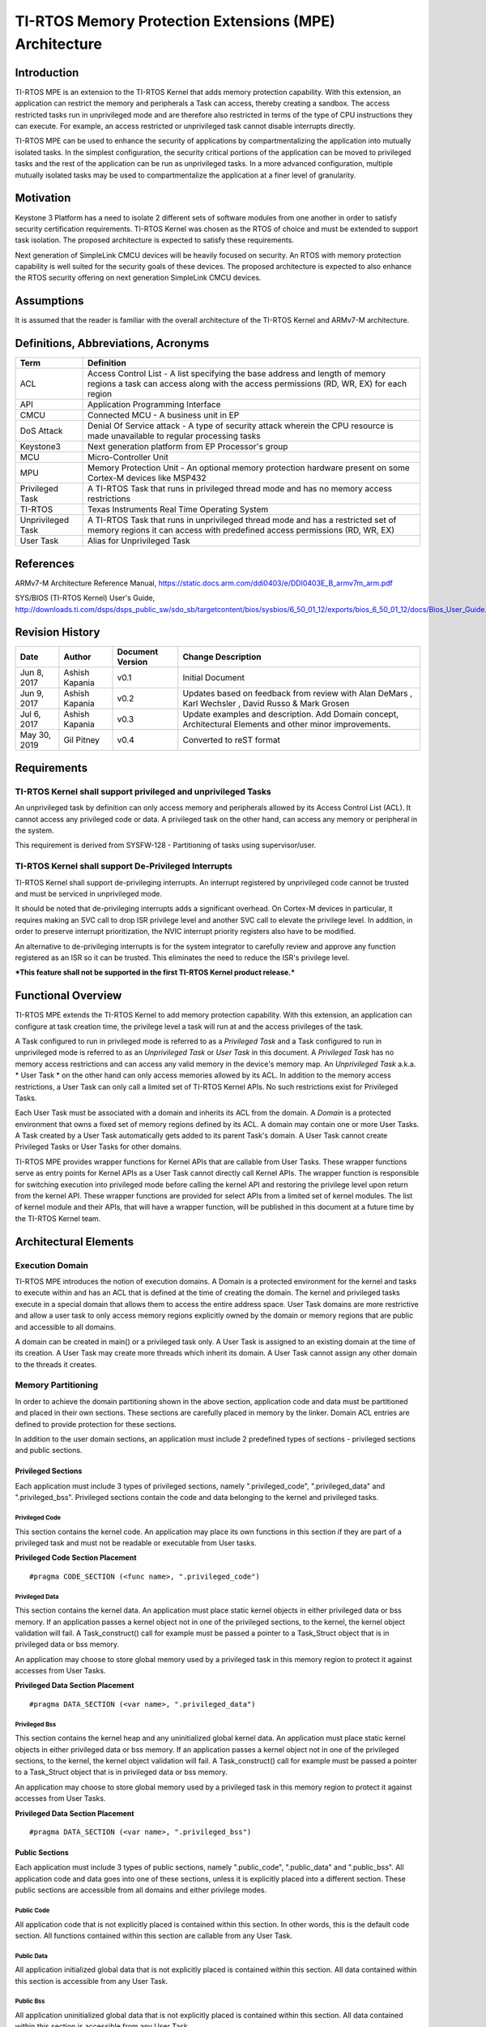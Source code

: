=========================================================
 TI-RTOS Memory Protection Extensions (MPE) Architecture
=========================================================

Introduction
============

TI-RTOS MPE is an extension to the TI-RTOS Kernel that adds memory
protection capability. With this extension, an application can restrict
the memory and peripherals a Task can access, thereby creating a
sandbox. The access restricted tasks run in unprivileged mode and are
therefore also restricted in terms of the type of CPU instructions they
can execute. For example, an access restricted or unprivileged task
cannot disable interrupts directly.

TI-RTOS MPE can be used to enhance the security of applications by
compartmentalizing the application into mutually isolated tasks. In the
simplest configuration, the security critical portions of the
application can be moved to privileged tasks and the rest of the
application can be run as unprivileged tasks. In a more advanced
configuration, multiple mutually isolated tasks may be used to
compartmentalize the application at a finer level of granularity.

Motivation
==========

Keystone 3 Platform has a need to isolate 2 different sets of software
modules from one another in order to satisfy security certification
requirements. TI-RTOS Kernel was chosen as the RTOS of choice and must
be extended to support task isolation. The proposed architecture is
expected to satisfy these requirements.

Next generation of SimpleLink CMCU devices will be heavily focused on
security. An RTOS with memory protection capability is well suited for
the security goals of these devices. The proposed architecture is
expected to also enhance the RTOS security offering on next generation
SimpleLink CMCU devices.

Assumptions
===========

It is assumed that the reader is familiar with the overall architecture
of the TI-RTOS Kernel and ARMv7-M architecture.

Definitions, Abbreviations, Acronyms
====================================

+-------------+------------------------------------------------------------------------+
| **Term**    | **Definition**                                                         |
+=============+========================================================================+
| ACL         |Access Control List - A list specifying the base address and length of  |
|             |memory regions a task can access along with the access permissions (RD, |
|             |WR, EX) for each region                                                 |
+-------------+------------------------------------------------------------------------+
| API         |Application Programming Interface                                       |
+-------------+------------------------------------------------------------------------+
| CMCU        |Connected MCU - A business unit in EP                                   |
+-------------+------------------------------------------------------------------------+
| DoS Attack  |Denial Of Service attack - A type of security attack wherein the CPU    |
|             |resource is made unavailable to regular processing tasks                |
|             |                                                                        |
+-------------+------------------------------------------------------------------------+
| Keystone3   |Next generation platform from EP Processor's group                      |
+-------------+------------------------------------------------------------------------+
| MCU         |Micro-Controller Unit                                                   |
+-------------+------------------------------------------------------------------------+
| MPU         |Memory Protection Unit - An optional memory protection hardware present |
|             |on some Cortex-M devices like MSP432                                    |
+-------------+------------------------------------------------------------------------+
| Privileged  |A TI-RTOS Task that runs in privileged thread mode and has no memory    |
| Task        |access restrictions                                                     |
+-------------+------------------------------------------------------------------------+
| TI-RTOS     |Texas Instruments Real Time Operating System                            |
+-------------+------------------------------------------------------------------------+
| Unprivileged|A TI-RTOS Task that runs in unprivileged thread mode and has a          |
| Task        |restricted set of memory regions it can access with predefined access   |
|             |permissions (RD, WR, EX)                                                |
+-------------+------------------------------------------------------------------------+
| User Task   |Alias for Unprivileged Task                                             |
+-------------+------------------------------------------------------------------------+

References
==========

ARMv7-M Architecture Reference
Manual, https://static.docs.arm.com/ddi0403/e/DDI0403E_B_armv7m_arm.pdf

SYS/BIOS (TI-RTOS Kernel) User's
Guide, http://downloads.ti.com/dsps/dsps_public_sw/sdo_sb/targetcontent/bios/sysbios/6_50_01_12/exports/bios_6_50_01_12/docs/Bios_User_Guide.pdf

Revision History
================

+---------------+------------------+------------------------+--------------------------------------------+
| **Date**      | **Author**       | **Document Version**   | **Change Description**                     |
+===============+==================+========================+============================================+
| Jun 8, 2017   |  Ashish Kapania  | v0.1                   | Initial Document                           |
+---------------+------------------+------------------------+--------------------------------------------+
| Jun 9, 2017   |  Ashish Kapania  | v0.2                   |Updates based on feedback from review with  |
|               |                  |                        |Alan DeMars , Karl Wechsler , David Russo & |
|               |                  |                        |Mark Grosen                                 |
+---------------+------------------+------------------------+--------------------------------------------+
| Jul 6, 2017   |  Ashish Kapania  | v0.3                   |Update examples and description. Add Domain |
|               |                  |                        |concept, Architectural Elements and other   |
|               |                  |                        |minor improvements.                         |
+---------------+------------------+------------------------+--------------------------------------------+
| May 30, 2019  |  Gil Pitney      | v0.4                   |Converted to reST format                    |
|               |                  |                        |                                            |
|               |                  |                        |                                            |
+---------------+------------------+------------------------+--------------------------------------------+

Requirements
============

TI-RTOS Kernel shall support privileged and unprivileged Tasks
--------------------------------------------------------------

An unprivileged task by definition can only access memory and
peripherals allowed by its Access Control List (ACL). It cannot access
any privileged code or data. A privileged task on the other hand, can
access any memory or peripheral in the system.

This requirement is derived from SYSFW-128 - Partitioning of tasks using
supervisor/user.

TI-RTOS Kernel shall support De-Privileged Interrupts
-----------------------------------------------------

TI-RTOS Kernel shall support de-privileging interrupts. An interrupt
registered by unprivileged code cannot be trusted and must be serviced
in unprivileged mode.

It should be noted that de-privileging interrupts adds a significant
overhead. On Cortex-M devices in particular, it requires making an SVC
call to drop ISR privilege level and another SVC call to elevate the
privilege level. In addition, in order to preserve interrupt
prioritization, the NVIC interrupt priority registers also have to be
modified.

An alternative to de-privileging interrupts is for the system integrator
to carefully review and approve any function registered as an ISR so it
can be trusted. This eliminates the need to reduce the ISR's privilege
level.

***This feature shall not be supported in the first TI-RTOS Kernel
product release.***

Functional Overview
===================

TI-RTOS MPE extends the TI-RTOS Kernel to add memory protection
capability. With this extension, an application can configure at task
creation time, the privilege level a task will run at and the access
privileges of the task.

A Task configured to run in privileged mode is referred to as a
*Privileged Task* and a Task configured to run in unprivileged mode is
referred to as an *Unprivileged Task* or *User Task* in this
document. A  *Privileged Task* has no memory access restrictions and
can access any valid memory in the device's memory map.
An  *Unprivileged Task* a.k.a. * User Task * on the other hand can
only access memories allowed by its ACL. In addition to the memory
access restrictions, a User Task can only call a limited set of TI-RTOS
Kernel APIs. No such restrictions exist for Privileged Tasks.

Each User Task must be associated with a domain and inherits its ACL
from the domain. A *Domain* is a protected environment that owns a fixed
set of memory regions defined by its ACL. A domain may contain one or
more User Tasks. A Task created by a User Task automatically gets added
to its parent Task's domain. A User Task cannot create Privileged Tasks
or User Tasks for other domains.

TI-RTOS MPE provides wrapper functions for Kernel APIs that are callable
from User Tasks. These wrapper functions serve as entry points for
Kernel APIs as a User Task cannot directly call Kernel APIs. The wrapper
function is responsible for switching execution into privileged mode
before calling the kernel API and restoring the privilege level upon
return from the kernel API. These wrapper functions are provided for
select APIs from a limited set of kernel modules. The list of kernel
module and their APIs, that will have a wrapper function, will be
published in this document at a future time by the TI-RTOS Kernel team.

.. image:: media/MPE_Overview.png
     :width: 80%
     :align: center
     :alt: MPE Overview

Architectural Elements
======================

.. Requirement
   | REQ_TAG(SYSBIOS-571), REQ_TAG(SYSBIOS-1009), REQ_TAG(SYSBIOS-1010), REQ_TAG(SYSBIOS-1011)
   | REQ_TAG(SYSBIOS-1012), REQ_TAG(SYSBIOS-1013), REQ_TAG(SYSBIOS-1014), REQ_TAG(SYSBIOS-1015)
   | REQ_TAG(SYSBIOS-1016), REQ_TAG(SYSBIOS-1017), REQ_TAG(SYSBIOS-1018),REQ_TAG(SYSBIOS-1019)


Execution Domain
----------------

TI-RTOS MPE introduces the notion of execution domains. A Domain is a
protected environment for the kernel and tasks to execute within and has
an ACL that is defined at the time of creating the domain. The kernel
and privileged tasks execute in a special domain that allows them to
access the entire address space. User Task domains are more restrictive
and allow a user task to only access memory regions explicitly owned by
the domain or memory regions that are public and accessible to all
domains.

A domain can be created in main() or a privileged task only. A User Task
is assigned to an existing domain at the time of its creation. A User
Task may create more threads which inherit its domain. A User Task
cannot assign any other domain to the threads it creates.

.. image:: media/MPE_Execution_Domains.png
     :width: 80%
     :align: center
     :alt: MPE Execution Domains

Memory Partitioning
-------------------

In order to achieve the domain partitioning shown in the above section,
application code and data must be partitioned and placed in their own
sections. These sections are carefully placed in memory by the linker.
Domain ACL entries are defined to provide protection for these sections.

In addition to the user domain sections, an application must include 2
predefined types of sections - privileged sections and public sections.

Privileged Sections
~~~~~~~~~~~~~~~~~~~

Each application must include 3 types of privileged sections, namely
".privileged\_code", ".privileged\_data" and ".privileged\_bss".
Privileged sections contain the code and data belonging to the kernel
and privileged tasks.

Privileged Code
^^^^^^^^^^^^^^^

This section contains the kernel code. An application may place its own
functions in this section if they are part of a privileged task and must
not be readable or executable from User tasks.

**Privileged Code Section Placement**

::

    #pragma CODE_SECTION (<func name>, ".privileged_code")

Privileged Data
^^^^^^^^^^^^^^^

This section contains the kernel data. An application must place static
kernel objects in either privileged data or bss memory. If an
application passes a kernel object not in one of the privileged
sections, to the kernel, the kernel object validation will fail. A
Task\_construct() call for example must be passed a pointer to a
Task\_Struct object that is in privileged data or bss memory.

An application may choose to store global memory used by a privileged
task in this memory region to protect it against accesses from User
Tasks.

**Privileged Data Section Placement**

::

    #pragma DATA_SECTION (<var name>, ".privileged_data")

Privileged Bss
^^^^^^^^^^^^^^

This section contains the kernel heap and any uninitialized global
kernel data. An application must place static kernel objects in either
privileged data or bss memory. If an application passes a kernel object
not in one of the privileged sections, to the kernel, the kernel object
validation will fail. A Task\_construct() call for example must be
passed a pointer to a Task\_Struct object that is in privileged data or
bss memory.

An application may choose to store global memory used by a privileged
task in this memory region to protect it against accesses from User
Tasks.

**Privileged Data Section Placement**

::

    #pragma DATA_SECTION (<var name>, ".privileged_bss")

Public Sections
~~~~~~~~~~~~~~~

Each application must include 3 types of public sections, namely
".public\_code", ".public\_data" and ".public\_bss". All application
code and data goes into one of these sections, unless it is explicitly
placed into a different section. These public sections are accessible
from all domains and either privilege modes.

Public Code
^^^^^^^^^^^

All application code that is not explicitly placed is contained within
this section. In other words, this is the default code section. All
functions contained within this section are callable from any User Task.

Public Data
^^^^^^^^^^^

All application initialized global data that is not explicitly placed is
contained within this section. All data contained within this section is
accessible from any User Task.

Public Bss
^^^^^^^^^^

All application uninitialized global data that is not explicitly placed
is contained within this section. All data contained within this section
is accessible from any User Task.

User Domain Sections
~~~~~~~~~~~~~~~~~~~~

A Domain can contain ACL entries to restrict access to its code and
data. For each such ACL entry, there needs to be a corresponding code
and/or data section defined. Names of these sections are not predefined
and left up to the application developer to choose.

For example, an application containing a domain with ACL entries for
code and data, could define sections ".domain1\_code" and
".domain1\_data", that contain the code and data specific to that
domain.

Heap
----

With TI-RTOS MPE, the default heap instance is treated as public and
placed in the the ".public\_bss" section. malloc() and free() calls
allocate memory from this heap. It should be noted that since
".public\_bss" is accessible by any task, critical information should
*not* be stored in this heap.

TI-RTOS MPE also provides a kernel heap that is placed in
".privileged\_bss" section. This heap is used to allocate kernel objects
when using dynamic create calls. Kernel heap size can be controlled
using "BIOS.privHeapSize" config param.

MPU Context
-----------

This section covers the programming of the memory protection hardware.
While the MPE architecture does not restrict what targets can be
supported, this document will focus only on Cortex-M memory protection.
Depending on the device, TI-RTOS kernel may use the ARM MPU or SoC
firewall for memory protection. The implementation details of the MPU
and SoC Firewall drivers are abstracted away by the MemProtect module.
The application as well as the core kernel modules interact with the
MemProtect module only. The MemProtect module internally interfaces with
a device specific MPU or Firewall module.

The MemProtect module supports dynamic creation of domains. The maximum
number of ACL entries each domain may contain is device specific and can
be determined using the "MemProtect\_MAX\_USER\_ACL\_ENTRIES" macro. The
domain ACL entries are translated into a memory protection hardware
specific format and stored. With the ARM MPU, each ACL entry is
translated into 2 register entries. All the User ACL MPU entries
together are referred to as the domain's MPU context. The domain MPU
context is switched on every task context switch (if previous and next
task's domains are different). In other words, part of the MPU is
reprogrammed.

In addition to dynamic MPU context, the MemProtect module is responsible
for initializing a static MPU context. The static MPU context is
composed of ACL entries for sections such as public code, public data,
public bss and kernel wrapper functions. These memory regions are marked
as accessible from User Tasks. The static MPU context is always mapped.
On MPU and Firewall based devices, it is programmed once during startup.
On MMU based devices, it is part of each domain's MMU table.

System Call (SVC) Interface
---------------------------

.. Requirement
   | REQ_TAG(SYSBIOS-569), REQ_TAG(SYSBIOS-1075), REQ_TAG(SYSBIOS-1076), REQ_TAG(SYSBIOS-1077)
   | REQ_TAG(SYSBIOS-1078)


TI-RTOS MPE provides 3 system calls for switching between privileged and
unprivileged execution modes. The 3 system calls are described below:

SysCall\_enterPrivMode()
~~~~~~~~~~~~~~~~~~~~~~~~

This system call switches CPU execution mode to privileged and returns
to the caller. In order to ensure that User Tasks cannot elevate their
execution privilege, the system call handler validates the caller's PC
to ensure it falls in the kernel wrapper function memory region. If a
User Task attempts to make this system call, the request will fail and a callback
function will be called. The default callback registered by the kernel
will raise an error.

SysCall\_enterUnprivMode()
~~~~~~~~~~~~~~~~~~~~~~~~~~

This system call switches CPU execution mode to unprivileged and returns
to the caller.

SysCall\_restorePrivMode()
~~~~~~~~~~~~~~~~~~~~~~~~~~

This system call restores the CPU execution mode to the currently active
task's privilege level. For example, if a privileged task calls
SysCall\_restorePrivMode(), execution mode will be set to privileged.
This system call also validates that the caller's PC falls in the kernel
wrapper function memory region.

**NOTE: The above APIs should not be used by a privilege task to
temporarily drop to unprivileged mode in order to execute a block of
code as these APIs do not switch the stack and running an unprivileged
function on a privileged stack will result in a fault. In other words,
SysCall\_enterUnprivMode() -> func call ->
SysCall\_enterPrivMode()/SysCall\_restorePrivMode() sequence should be
avoided. The recommended way to achieve this functionality is to unblock
an unprivileged task to run a block of code with restricted
privileges.**

Programming Interface
=====================

This section describes the programming interface for features added to
TI-RTOS Kernel as part of the memory protection extension. It should be
noted that the Kernel API names and signatures have not been modified.

TI-RTOS Task Domain Creation
----------------------------

TI-RTOS MPE adds a new MemProtect module that has APIs to create a
domain. The domain create function accepts a pointer to an ACL table.
The max supported length of the ACL table depends on the architecture
being targeted.

**MemProtect Types**

::

    typedef struct MemProtect_AclEntry {
        UInt32 rbar;
        UInt32 rasr;
    } MemProtect_AclEntry;

    typedef struct MemProtect_Struct {
        UInt32 magicNumber;
        MemProtect_AclEntry acl[MemProtect_NUM_USER_ACL_ENTRIES];
    } MemProtect_Struct;

**MemProtect APIs**

::

    MemProtect_Handle MemProtect_createDomain(MemProtect_Acl *acl, UInt16 aclLength);
    Void MemProtect_deleteDomain(MemProtect_Handle handle);
    Int MemProtect_constructDomain(MemProtect_Struct *obj, struct MemProtect_Acl *acl, UInt16 aclLength);
    Void MemProtect_destructDomain(MemProtect_Struct *obj);

**MemProtect Domain Creation Example**

::

    #include <xdc/std.h>

    #include <ti/sysbios/BIOS.h>
    ...
    #include <ti/sysbios/hal/MemProtect.h>


    MemProtect_Struct memProtect;


    extern Ptr _domain0_code_begin;
    extern Ptr _domain0_code_end;
    extern Ptr _domain0_data_begin;
    extern Ptr _domain0_data_end;


    Int main(Int argc, Char* argv[])
    {
        MemProtect_Acl acl[2] = {
            {
                (Ptr)&_domain0_code_begin,
                (SizeT)(&_domain0_code_end) - (SizeT)(&_domain0_code_begin),
                MemProtect_USER_READ | MemProtect_USER_EXEC | MemProtect_WRITETHROUGH
            },
            {
                (Ptr)&_domain0_data_begin,
                (SizeT)(&_domain0_data_end) - (SizeT)(&_domain0_data_begin),
                MemProtect_USER_READ | MemProtect_USER_WRITE | MemProtect_WRITETHROUGH | MemProtect_SHAREABLE
            }
        };

        MemProtect_constructDomain(&memProtect, acl, sizeof(acl)/sizeof(MemProtect_Acl));

        ...
        BIOS_start();
        return (0);
    }

TI-RTOS Task Creation
---------------------

Task\_Params has new fields to determine the privilege level of the task
and domain assignment if the Task is unprivileged.

**Task\_Params Structure**

::

    typedef struct Task_Params {
        ...
        Bool privileged;
        // Privileged Task ?
        Ptr domain;
        // Task Domain handle
    } Task_Params;

The *TaskParams.privileged* field is *TRUE* by default and must be set
to *FALSE* to create a User Task. The *TaskParams.domain* field is the
domain handle for a User Task. This field is ignored if
*TaskParams.privileged* is *TRUE* or if creating a Task from within a
User Task.

**Task Create Example**

::

    #include <xdc/std.h>
    #include <xdc/runtime/Error.h>

    #include <ti/sysbios/knl/Task.h>
    #include <ti/sysbios/hal/MemProtect.h>

    MemProtect_Struct memProtect;

    extern Ptr _domain0_code_begin;
    extern Ptr _domain0_code_end;
    extern Ptr _domain0_data_begin;
    extern Ptr _domain0_data_end;

    Task_Handle tsk;
    extern Void tsk_func(UArg arg0, UArg arg1);

    Void main() {
        Task_Params params;
        MemProtect_Acl acl[2] = {
            {
                (Ptr)&_domain0_code_begin,
                (SizeT)(&_domain0_code_end) - (SizeT)(&_domain0_code_begin),
                MemProtect_USER_READ | MemProtect_USER_EXEC | MemProtect_WRITETHROUGH
            },
            {
                (Ptr)&_domain0_data_begin,
                (SizeT)(&_domain0_data_end) - (SizeT)(&_domain0_data_begin),
                MemProtect_USER_READ | MemProtect_USER_WRITE | MemProtect_WRITETHROUGH | MemProtect_SHAREABLE
            }
        };

        MemProtect_constructDomain(&memProtect, acl, sizeof(acl)/sizeof(MemProtect_Acl));

        Task_Params_init(&params);
        params.privileged = FALSE;
        params.domain = &memProtect;
        params.aclLength = sizeof(aclTsk0) / sizeof(MemProtect_ACL_t) ;
        tsk = Task_create(&tsk_func, &params, Error_Ignore);
        ...
        BIOS_start();
    }

TI-RTOS Kernel API Calls
------------------------

TI-RTOS Kernel provides wrapper functions for selected APIs from
selected kernel modules. The wrapper functions are provided as an
interface to the Kernel APIs as unprivileged tasks cannot make direct
function calls to Kernel APIs as they run in privileged thread mode.
Corresponding to each wrapper function there is a function long name to
wrapper function long name mapping. Wrapper functions are placed in a
common section ".kernel\_wrapper\_funcs" and are callable from User
tasks.

**Module Header**

::

    Semaphore.h:
    #if defined(ti_sysbios_Build_useSvcWrappers)
    ...
    #undef ti_sysbios_knl_Semaphore_pend
    #define ti_sysbios_knl_Semaphore_pend ti_sysbios_knl_Semaphore_pend_SVC__E
    extern xdc_Bool ti_sysbios_knl_Semaphore_pend_SVC__E(ti_sysbios_knl_Semaphore_Handle *sem, xdc_UInt32 timeout);
    ...
    #endif

When creating a wrapper function, care must be taken to ensure that the
SysCall\_enterPrivMode() call is followed by code that either jumps to
an absolute address or reads the function address from code memory and
jumps to it. Allowing code to jump to a function address passed as a
register argument or to read a function address from the stack and jump
to it, will result in a security vulnerability. An attacker can place
their attack function address on the stack or in a CPU register and
directly jump to the SysCall\_enterPrivMode() call site in the wrapper
function.

**Kernel API Wrapper**

::

    Semaphore.c:
    /*
     *  ======== Semaphore_pend_SVC ========
     */
    Bool ti_sysbios_knl_Semaphore_pend_SVC(Semaphore_Object *sem, UInt32 timeout)
    {
        Bool ret;

        SysCall_enterPrivMode();
        ret = Semaphore_pend(sem, timeout);
        SysCall_enterUnprivMode();

        return (ret);
    }


C/C++ files containing unprivileged task code must define the
*ti_sysbios_Build_useSvcWrappers*  macro in order to link with
wrapper functions. If this macro is not defined, then Kernel calls from
unprivileged code will generate a fault.

**Kernel API Call Example**

::

    UnprivilegedTask.c:
    #include <xdc/std.h>

    #define ti_sysbios_Build_useSvcWrappers
    #include <ti/sysbios/knl/Task.h>

    #pragma CODE_SECTION(tsk0_func, ".domain0_text")
    Void tsk0_func(UArg arg0, UArg arg1)
    {
        ...
        Task_yield();
        ...
    }

    PrivilegedTask.c:
    #include <xdc/std.h>
    #include <ti/sysbios/BIOS.h>
    #include <ti/sysbios/knl/Semaphore.h>

    Void tsk1_func(UArg arg0, UArg arg1)
    {
        ...
        Semaphore_pend(sem0, BIOS_WAIT_FOREVER);
        ...
    }

Interrupt Handling
------------------

In the initial version of TI-RTOS MPE, all interrupts will run as
privileged. Hwi\_create/construct calls will not be allowed from User
Tasks to prevent them from defining a Hwi and running their function as
privileged. In future versions with interrupt de-privileging support,
interrupts can be added to a User Task's ACL so a User Task can create
Hwi's only for the interrupts it owns.

C Standard Library
------------------

C standard library functions and their corresponding global data is
placed in the public code and data sections. Therefore, C standard
library APIs can be directly called by privileged and user tasks. It
must be noted that certain library functions dynamically allocate
buffers. These buffers are allocated from the public heap and are
accessible from any user task, and may therefore leak data or be used to
modify program behavior. "printf" is an example of an API that does
buffer allocation.

XDC Runtime Services
--------------------

All XDC Runtime code and data is placed in privileged code and data
sections in the first revision of TI-RTOS MPE. This prevents any User
Tasks from calling XDC Runtime services such as System APIs and Logging
APIs directly. A disposition on whether to provide wrappers for XDC
Runtime services and a list of services to support, is still pending.
